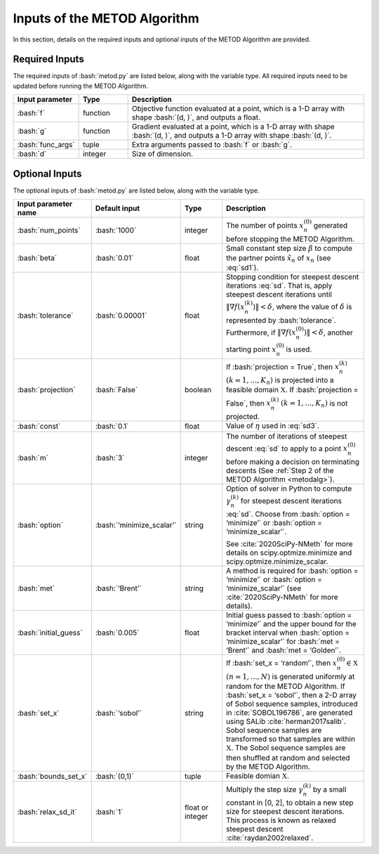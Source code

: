 .. role:: bash(code)
   :language: bash

Inputs of the METOD Algorithm
===========================================

In this section, details on the required inputs and optional inputs of the METOD Algorithm are provided.

Required Inputs
----------------------

The required inputs of :bash:`metod.py` are listed below, along with the variable type. All required inputs need to be updated before running the METOD Algorithm. 


.. list-table::
   :widths: 10 10 50
   :header-rows: 1

   * - Input parameter
     - Type
     - Description
   * - :bash:`f`
     - function
     - Objective function evaluated at a point, which is a 1-D array with shape :bash:`(d, )`, and outputs a float.
   * - :bash:`g`
     - function
     - Gradient evaluated at a point, which is a 1-D array with shape :bash:`(d, )`, and outputs a 1-D array with shape :bash:`(d, )`.
   * - :bash:`func_args`
     - tuple
     - Extra arguments passed to :bash:`f` or :bash:`g`.
   * - :bash:`d`
     - integer
     - Size of dimension.



Optional Inputs
----------------------

The optional inputs of :bash:`metod.py` are listed below, along with the variable type.


.. list-table::
   :widths: 10 10 12 45
   :header-rows: 1

   * - Input parameter name
     - Default input
     - Type
     - Description
   * - :bash:`num_points`
     - :bash:`1000`
     - integer
     - The number of points :math:`x_n^{(0)}` generated before stopping the METOD Algorithm. 
   * - :bash:`beta`
     - :bash:`0.01`
     - float
     - Small constant step size :math:`\beta` to compute the partner points :math:`\tilde {x}_n` of :math:`x_n` (see :eq:`sd1`).
   * - :bash:`tolerance`
     - :bash:`0.00001`
     - float
     - Stopping condition for steepest descent iterations :eq:`sd`. That is, apply steepest descent iterations until :math:`\| \nabla f(x_n^{(k)}) \| < \delta`, where the value of :math:`\delta` is represented by :bash:`tolerance`. Furthermore, if :math:`\| \nabla f(x_n^{(0)}) \| < \delta`, another starting point :math:`x_n^{(0)}` is used.
   * - :bash:`projection`
     - :bash:`False`
     - boolean
     - If :bash:`projection = True`, then :math:`x_n^{(k)}` :math:`(k=1,...,K_n)` is projected into a feasible domain :math:`\mathfrak{X}`. If :bash:`projection = False`, then :math:`x_n^{(k)}` :math:`(k=1,...,K_n)` is not projected.
   * - :bash:`const`
     - :bash:`0.1`
     - float
     - Value of :math:`\eta` used in :eq:`sd3`.
   * - :bash:`m`
     - :bash:`3`
     - integer
     - The number of iterations of steepest descent :eq:`sd` to apply to a point :math:`x_n^{(0)}` before making a decision on terminating descents (See :ref:`Step 2 of the METOD Algorithm <metodalg>`). 
   * - :bash:`option`
     - :bash:`‘minimize_scalar’`
     - string
     -  Option of solver in Python to compute :math:`\gamma_n^{(k)}` for steepest descent iterations :eq:`sd`. Choose from :bash:`option = ‘minimize’` or :bash:`option = ‘minimize_scalar’`.
        
        See :cite:`2020SciPy-NMeth` for more details on scipy.optmize.minimize and scipy.optmize.minimize_scalar.
   * - :bash:`met`
     - :bash:`‘Brent’`
     - string
     - A method is required for :bash:`option = ‘minimize’` or :bash:`option = ‘minimize_scalar’` (see :cite:`2020SciPy-NMeth` for more details).
   * - :bash:`initial_guess`
     - :bash:`0.005`
     - float
     - Initial guess passed to :bash:`option = ‘minimize’` and the upper bound for the bracket interval when :bash:`option = ‘minimize_scalar’` for :bash:`met = ‘Brent’` and :bash:`met = ‘Golden’`.
   * - :bash:`set_x`
     - :bash:`‘sobol’`
     - string
     - If  :bash:`set_x = ‘random’`, then :math:`x_n^{(0)} \in \mathfrak{X}` :math:`(n=1,...,N)` is generated uniformly at random for the METOD Algorithm. If :bash:`set_x = ‘sobol’`, then a 2-D array of Sobol sequence samples, introduced in :cite:`SOBOL196786`, are generated using SALib :cite:`herman2017salib`. Sobol sequence samples are transformed so that samples are within :math:`\mathfrak{X}`. The Sobol sequence samples are then shuffled at random and selected by the METOD Algorithm.
   * - :bash:`bounds_set_x`
     - :bash:`(0,1)`
     - tuple
     - Feasible domian :math:`\mathfrak{X}`.
   * - :bash:`relax_sd_it`
     - :bash:`1`
     - float or integer
     - Multiply the step size :math:`\gamma_n^{(k)}` by a small constant in [0, 2], to obtain a new step size for steepest descent iterations. This process is known as relaxed steepest descent :cite:`raydan2002relaxed`.

